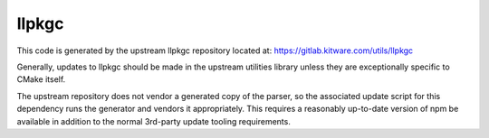 llpkgc
******

This code is generated by the upstream llpkgc repository located at:
https://gitlab.kitware.com/utils/llpkgc

Generally, updates to llpkgc should be made in the upstream utilities library
unless they are exceptionally specific to CMake itself.

The upstream repository does not vendor a generated copy of the parser, so
the associated update script for this dependency runs the generator and
vendors it appropriately. This requires a reasonably up-to-date version of
npm be available in addition to the normal 3rd-party update tooling
requirements.
